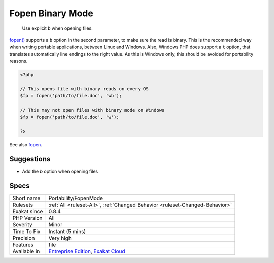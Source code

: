 .. _portability-fopenmode:

.. _fopen-binary-mode:

Fopen Binary Mode
+++++++++++++++++

  Use explicit ``b`` when opening files.

`fopen() <https://www.php.net/fopen>`_ supports a ``b`` option in the second parameter, to make sure the read is binary. This is the recommended way when writing portable applications, between Linux and Windows.
Also, Windows PHP does support a ``t`` option, that translates automatically line endings to the right value. As this is Windows only, this should be avoided for portability reasons.

.. code-block:: php
   
   <?php
   
   // This opens file with binary reads on every OS
   $fp = fopen('path/to/file.doc', 'wb');
   
   // This may not open files with binary mode on Windows
   $fp = fopen('path/to/file.doc', 'w');
   
   ?>

See also `fopen <https://www.php.net/fopen>`_.


Suggestions
___________

* Add the `b` option when opening files




Specs
_____

+--------------+-------------------------------------------------------------------------------------------------------------------------+
| Short name   | Portability/FopenMode                                                                                                   |
+--------------+-------------------------------------------------------------------------------------------------------------------------+
| Rulesets     | :ref:`All <ruleset-All>`, :ref:`Changed Behavior <ruleset-Changed-Behavior>`                                            |
+--------------+-------------------------------------------------------------------------------------------------------------------------+
| Exakat since | 0.8.4                                                                                                                   |
+--------------+-------------------------------------------------------------------------------------------------------------------------+
| PHP Version  | All                                                                                                                     |
+--------------+-------------------------------------------------------------------------------------------------------------------------+
| Severity     | Minor                                                                                                                   |
+--------------+-------------------------------------------------------------------------------------------------------------------------+
| Time To Fix  | Instant (5 mins)                                                                                                        |
+--------------+-------------------------------------------------------------------------------------------------------------------------+
| Precision    | Very high                                                                                                               |
+--------------+-------------------------------------------------------------------------------------------------------------------------+
| Features     | file                                                                                                                    |
+--------------+-------------------------------------------------------------------------------------------------------------------------+
| Available in | `Entreprise Edition <https://www.exakat.io/entreprise-edition>`_, `Exakat Cloud <https://www.exakat.io/exakat-cloud/>`_ |
+--------------+-------------------------------------------------------------------------------------------------------------------------+


